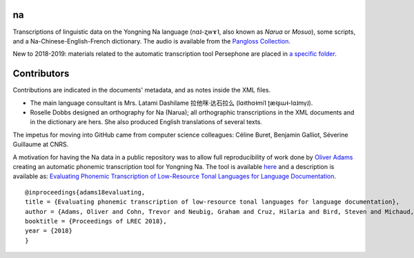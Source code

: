 ﻿na 
================================
Transcriptions of linguistic data on the Yongning Na language (nɑ˩-ʐwɤ˥, also known as *Narua* or *Mosuo*), some scripts, and a Na-Chinese-English-French dictionary. 
The audio is available from the `Pangloss Collection <http://lacito.vjf.cnrs.fr/pangloss/corpus/list_rsc.php?lg=Na>`_.

New to 2018-2019: materials related to the automatic transcription tool Persephone are placed in `a specific folder <https://github.com/alexis-michaud/na/tree/master/Persephone>`_.

Contributors
============
Contributions are indicated in the documents' metadata, and as notes inside the XML files.

* The main language consultant is Mrs. Latami Dashilame 拉他咪·达石拉么 (lɑ˧thɑ˧mi˥ ʈæ˧ʂɯ˧-lɑ˩mv̩˩).
* Roselle Dobbs designed an orthography for Na (Narua); all orthographic transcriptions in the XML documents and in the dictionary are hers. She also produced English translations of several texts. 

The impetus for moving into GitHub came from computer science colleagues: Céline Buret, Benjamin Galliot, Séverine Guillaume at CNRS. 

A motivation for having the Na data in a public repository was to allow full reproducibility of work done by `Oliver Adams <https://github.com/oadams/>`_ creating an automatic phonemic transcription tool for Yongning Na. The tool is available `here <https://github.com/persephone-tools/persephone>`_ and a description is available as: `Evaluating Phonemic Transcription of Low-Resource Tonal Languages for Language Documentation <https://halshs.archives-ouvertes.fr/halshs-01709648/document>`_.

::

    @inproceedings{adams18evaluating,
    title = {Evaluating phonemic transcription of low-resource tonal languages for language documentation},
    author = {Adams, Oliver and Cohn, Trevor and Neubig, Graham and Cruz, Hilaria and Bird, Steven and Michaud, Alexis},
    booktitle = {Proceedings of LREC 2018},
    year = {2018}
    }
